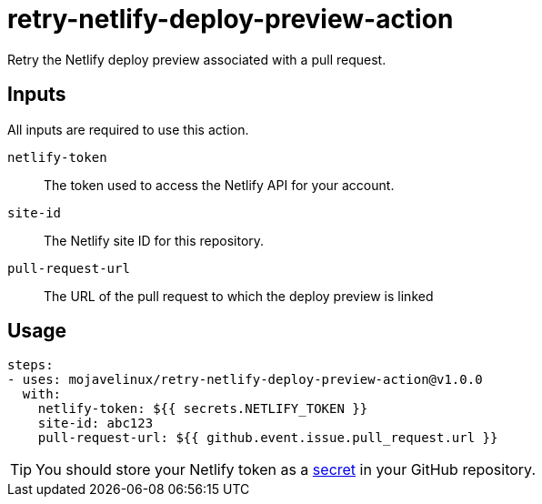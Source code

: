 = retry-netlify-deploy-preview-action

Retry the Netlify deploy preview associated with a pull request.

== Inputs

All inputs are required to use this action.

`netlify-token`:: The token used to access the Netlify API for your account.
`site-id`:: The Netlify site ID for this repository.
`pull-request-url`:: The URL of the pull request to which the deploy preview is linked

== Usage

[source,yaml]
steps:
- uses: mojavelinux/retry-netlify-deploy-preview-action@v1.0.0
  with:
    netlify-token: ${{ secrets.NETLIFY_TOKEN }}
    site-id: abc123
    pull-request-url: ${{ github.event.issue.pull_request.url }}

TIP: You should store your Netlify token as a https://help.github.com/en/actions/configuring-and-managing-workflows/creating-and-storing-encrypted-secrets[secret] in your GitHub repository.
